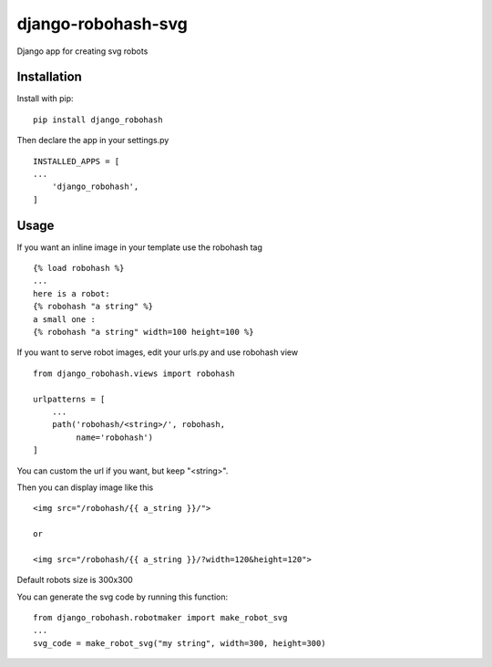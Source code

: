 ===================
django-robohash-svg
===================

.. image:: https://raw.githubusercontent.com/elapouya/django-robohash-svg/master/django_robohash.png
    :width: 100%
    :align: center

Django app for creating svg robots

Installation
------------

Install with pip::

    pip install django_robohash

Then declare the app in your settings.py ::

    INSTALLED_APPS = [
    ...
        'django_robohash',
    ]



Usage
-----

If you want an inline image in your template use the robohash tag ::

    {% load robohash %}
    ...
    here is a robot:
    {% robohash "a string" %}
    a small one :
    {% robohash "a string" width=100 height=100 %}

If you want to serve robot images, edit your urls.py and use robohash view ::

    from django_robohash.views import robohash

    urlpatterns = [
        ...
        path('robohash/<string>/', robohash,
             name='robohash')
    ]

You can custom the url if you want, but keep "<string>".

Then you can display image like this ::

    <img src="/robohash/{{ a_string }}/">

    or

    <img src="/robohash/{{ a_string }}/?width=120&height=120">


Default robots size is 300x300

You can generate the svg code by running this function::

    from django_robohash.robotmaker import make_robot_svg
    ...
    svg_code = make_robot_svg("my string", width=300, height=300)

